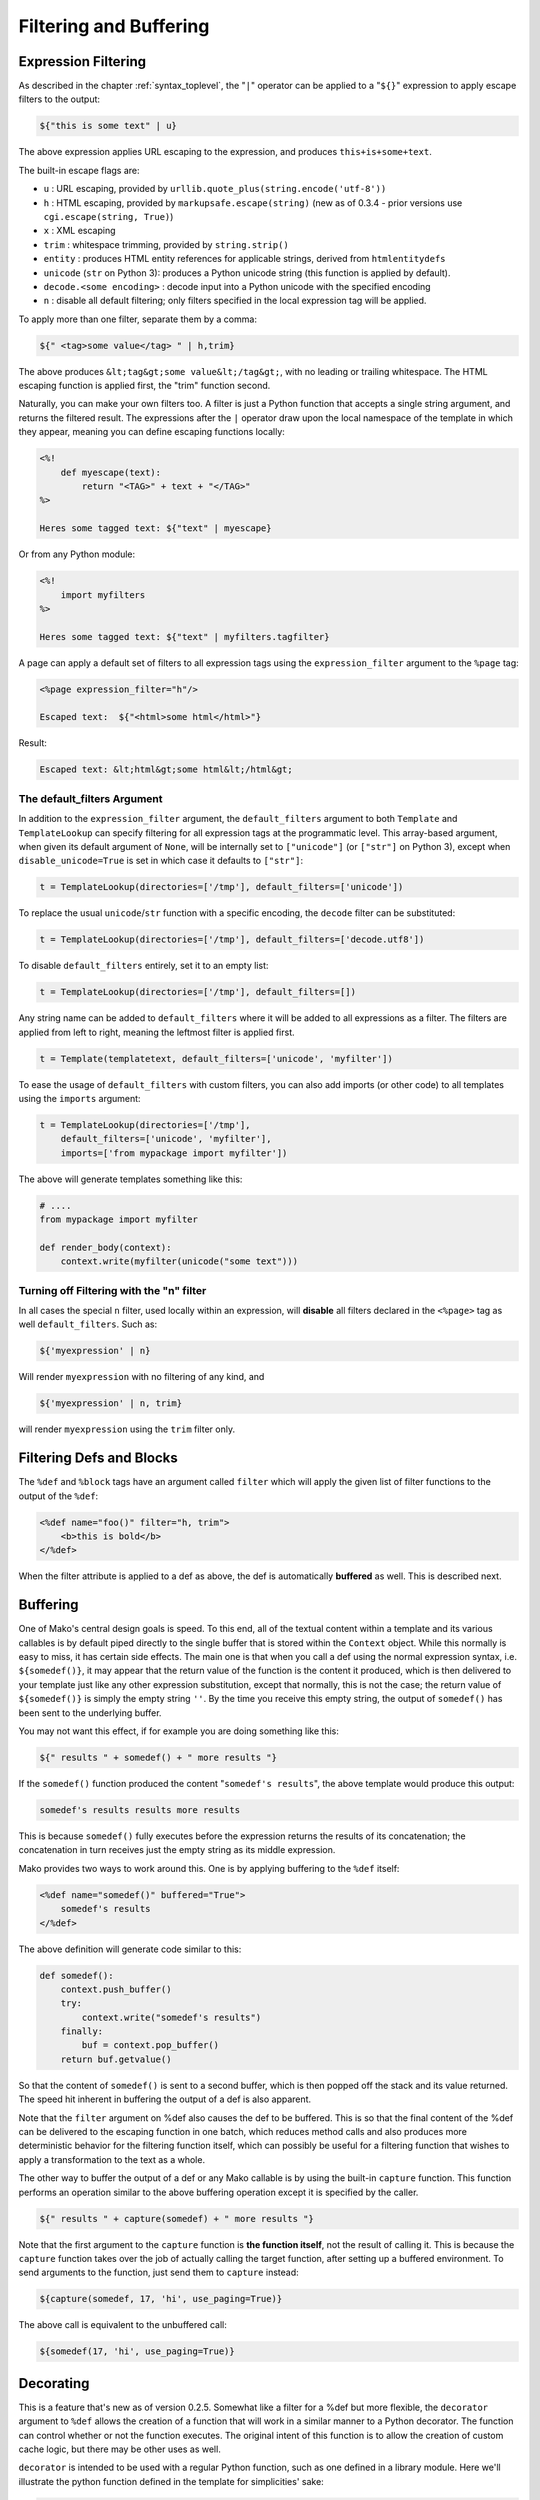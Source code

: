 .. _filtering_toplevel:

=======================
Filtering and Buffering
=======================

Expression Filtering
=====================

As described in the chapter :ref:`syntax_toplevel`, the "``|``" operator can be
applied to a "``${}``" expression to apply escape filters to the
output:

.. sourcecode:: mako

    ${"this is some text" | u}

The above expression applies URL escaping to the expression, and
produces ``this+is+some+text``.

The built-in escape flags are:

* ``u`` : URL escaping, provided by
  ``urllib.quote_plus(string.encode('utf-8'))``
* ``h`` : HTML escaping, provided by
  ``markupsafe.escape(string)`` (new as of 0.3.4 - prior
  versions use ``cgi.escape(string, True)``)
* ``x`` : XML escaping
* ``trim`` : whitespace trimming, provided by ``string.strip()``
* ``entity`` : produces HTML entity references for applicable
  strings, derived from ``htmlentitydefs``
* ``unicode`` (``str`` on Python 3): produces a Python unicode
  string (this function is applied by default).
* ``decode.<some encoding>`` : decode input into a Python
  unicode with the specified encoding
* ``n`` : disable all default filtering; only filters specified
  in the local expression tag will be applied.

To apply more than one filter, separate them by a comma:

.. sourcecode:: mako

    ${" <tag>some value</tag> " | h,trim}

The above produces ``&lt;tag&gt;some value&lt;/tag&gt;``, with
no leading or trailing whitespace. The HTML escaping function is
applied first, the "trim" function second.

Naturally, you can make your own filters too. A filter is just a
Python function that accepts a single string argument, and
returns the filtered result. The expressions after the ``|``
operator draw upon the local namespace of the template in which
they appear, meaning you can define escaping functions locally:
 
.. sourcecode:: mako

    <%!
        def myescape(text):
            return "<TAG>" + text + "</TAG>"
    %>
 
    Heres some tagged text: ${"text" | myescape}
 
Or from any Python module:

.. sourcecode:: mako

    <%!
        import myfilters
    %>
 
    Heres some tagged text: ${"text" | myfilters.tagfilter}
 
A page can apply a default set of filters to all expression tags
using the ``expression_filter`` argument to the ``%page`` tag:

.. sourcecode:: mako

    <%page expression_filter="h"/>
 
    Escaped text:  ${"<html>some html</html>"}
 
Result:

.. sourcecode:: html

    Escaped text: &lt;html&gt;some html&lt;/html&gt;

.. _filtering_default_filters:

The default_filters Argument 
----------------------------

In addition to the ``expression_filter`` argument, the
``default_filters`` argument to both ``Template`` and
``TemplateLookup`` can specify filtering for all expression tags
at the programmatic level. This array-based argument, when given
its default argument of ``None``, will be internally set to
``["unicode"]`` (or ``["str"]`` on Python 3), except when
``disable_unicode=True`` is set in which case it defaults to
``["str"]``:

.. sourcecode:: python

    t = TemplateLookup(directories=['/tmp'], default_filters=['unicode'])

To replace the usual ``unicode``/``str`` function with a
specific encoding, the ``decode`` filter can be substituted:

.. sourcecode:: python

    t = TemplateLookup(directories=['/tmp'], default_filters=['decode.utf8'])

To disable ``default_filters`` entirely, set it to an empty
list:

.. sourcecode:: python

    t = TemplateLookup(directories=['/tmp'], default_filters=[])
 
Any string name can be added to ``default_filters`` where it
will be added to all expressions as a filter. The filters are
applied from left to right, meaning the leftmost filter is
applied first.

.. sourcecode:: python

    t = Template(templatetext, default_filters=['unicode', 'myfilter'])
 
To ease the usage of ``default_filters`` with custom filters,
you can also add imports (or other code) to all templates using
the ``imports`` argument:

.. sourcecode:: python

    t = TemplateLookup(directories=['/tmp'], 
        default_filters=['unicode', 'myfilter'], 
        imports=['from mypackage import myfilter'])
 
The above will generate templates something like this:

.. sourcecode:: python

    # ....
    from mypackage import myfilter

    def render_body(context):
        context.write(myfilter(unicode("some text")))

Turning off Filtering with the "n" filter
------------------------------------------

In all cases the special ``n`` filter, used locally within an
expression, will **disable** all filters declared in the
``<%page>`` tag as well ``default_filters``. Such as:

.. sourcecode:: mako

    ${'myexpression' | n}

Will render ``myexpression`` with no filtering of any kind, and

.. sourcecode:: mako

    ${'myexpression' | n, trim}
 
will render ``myexpression`` using the ``trim`` filter only. 

Filtering Defs and Blocks
==========================

The ``%def`` and ``%block`` tags have an argument called ``filter`` which will apply the
given list of filter functions to the output of the ``%def``:

.. sourcecode:: mako

    <%def name="foo()" filter="h, trim">
        <b>this is bold</b>
    </%def>
 
When the filter attribute is applied to a def as above, the def
is automatically **buffered** as well. This is described next.

Buffering
==========

One of Mako's central design goals is speed. To this end, all of
the textual content within a template and its various callables
is by default piped directly to the single buffer that is stored
within the ``Context`` object. While this normally is easy to
miss, it has certain side effects. The main one is that when you
call a def using the normal expression syntax, i.e.
``${somedef()}``, it may appear that the return value of the
function is the content it produced, which is then delivered to
your template just like any other expression substitution,
except that normally, this is not the case; the return value of
``${somedef()}`` is simply the empty string ``''``. By the time
you receive this empty string, the output of ``somedef()`` has
been sent to the underlying buffer.

You may not want this effect, if for example you are doing
something like this:

.. sourcecode:: mako

    ${" results " + somedef() + " more results "}
 
If the ``somedef()`` function produced the content "``somedef's
results``", the above template would produce this output:

.. sourcecode:: html

    somedef's results results more results
 
This is because ``somedef()`` fully executes before the
expression returns the results of its concatenation; the
concatenation in turn receives just the empty string as its
middle expression.

Mako provides two ways to work around this. One is by applying
buffering to the ``%def`` itself:

.. sourcecode:: mako

    <%def name="somedef()" buffered="True">
        somedef's results
    </%def>
 
The above definition will generate code similar to this:

.. sourcecode:: python

    def somedef():
        context.push_buffer()
        try:
            context.write("somedef's results")
        finally:
            buf = context.pop_buffer()
        return buf.getvalue()
 
So that the content of ``somedef()`` is sent to a second buffer,
which is then popped off the stack and its value returned. The
speed hit inherent in buffering the output of a def is also
apparent.

Note that the ``filter`` argument on %def also causes the def to
be buffered. This is so that the final content of the %def can
be delivered to the escaping function in one batch, which
reduces method calls and also produces more deterministic
behavior for the filtering function itself, which can possibly
be useful for a filtering function that wishes to apply a
transformation to the text as a whole.

The other way to buffer the output of a def or any Mako callable
is by using the built-in ``capture`` function. This function
performs an operation similar to the above buffering operation
except it is specified by the caller.

.. sourcecode:: mako

    ${" results " + capture(somedef) + " more results "}
 
Note that the first argument to the ``capture`` function is
**the function itself**, not the result of calling it. This is
because the ``capture`` function takes over the job of actually
calling the target function, after setting up a buffered
environment. To send arguments to the function, just send them
to ``capture`` instead:

.. sourcecode:: mako

    ${capture(somedef, 17, 'hi', use_paging=True)}
 
The above call is equivalent to the unbuffered call:

.. sourcecode:: mako

    ${somedef(17, 'hi', use_paging=True)}
 
Decorating
===========

This is a feature that's new as of version 0.2.5. Somewhat like
a filter for a %def but more flexible, the ``decorator``
argument to ``%def`` allows the creation of a function that will
work in a similar manner to a Python decorator. The function can
control whether or not the function executes. The original
intent of this function is to allow the creation of custom cache
logic, but there may be other uses as well.

``decorator`` is intended to be used with a regular Python
function, such as one defined in a library module. Here we'll
illustrate the python function defined in the template for
simplicities' sake:

.. sourcecode:: mako

    <%!
        def bar(fn):
            def decorate(context, *args, **kw):
                context.write("BAR")
                fn(*args, **kw)
                context.write("BAR")
                return ''
            return decorate
    %>
 
    <%def name="foo()" decorator="bar">
        this is foo
    </%def>
 
    ${foo()}
 
The above template will return, with more whitespace than this,
``"BAR this is foo BAR"``. The function is the render callable
itself (or possibly a wrapper around it), and by default will
write to the context. To capture its output, use the ``capture``
callable in the ``mako.runtime`` module (available in templates
as just ``runtime``):

.. sourcecode:: mako

    <%!
        def bar(fn):
            def decorate(context, *args, **kw):
                return "BAR" + runtime.capture(context, fn, *args, **kw) + "BAR"
            return decorate
    %>

    <%def name="foo()" decorator="bar">
        this is foo
    </%def>

    ${foo()}

The decorator can be used with top-level defs as well as nested
defs, and blocks too. Note that when calling a top-level def from the
``Template`` api, i.e. ``template.get_def('somedef').render()``,
the decorator has to write the output to the ``context``, i.e.
as in the first example. The return value gets discarded.
